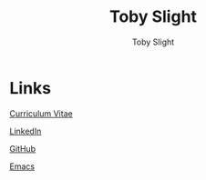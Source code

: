 #+TITLE: Toby Slight
#+AUTHOR: Toby Slight
#+OPTIONS: toc:nil broken-links:t num:nil html-postamble:nil title:nil
#+EXPORT_FILE_NAME: index
#+EXCLUDE_TAGS: NOEXPORT
#+STARTUP: hidestars indent overview
#+HTML_HEAD: <link rel="stylesheet" type="text/css" href="./style.css"/>

* Links

[[https://tslight.gitlab.io/cv][Curriculum Vitae]]

[[https://www.linkedin.com/in/toby-slight-0a89abb1][LinkedIn]]

[[https://github.com/tslight][GitHub]]

[[https://tslight.github.io/emacs][Emacs]]

* COMMENT Local Variables                                  :NOEXPORT:ARCHIVE:
# Local Variables:
# eval: (add-hook 'after-save-hook 'org-html-export-to-html nil t)
# org-html-validation-link: nil
# End:
